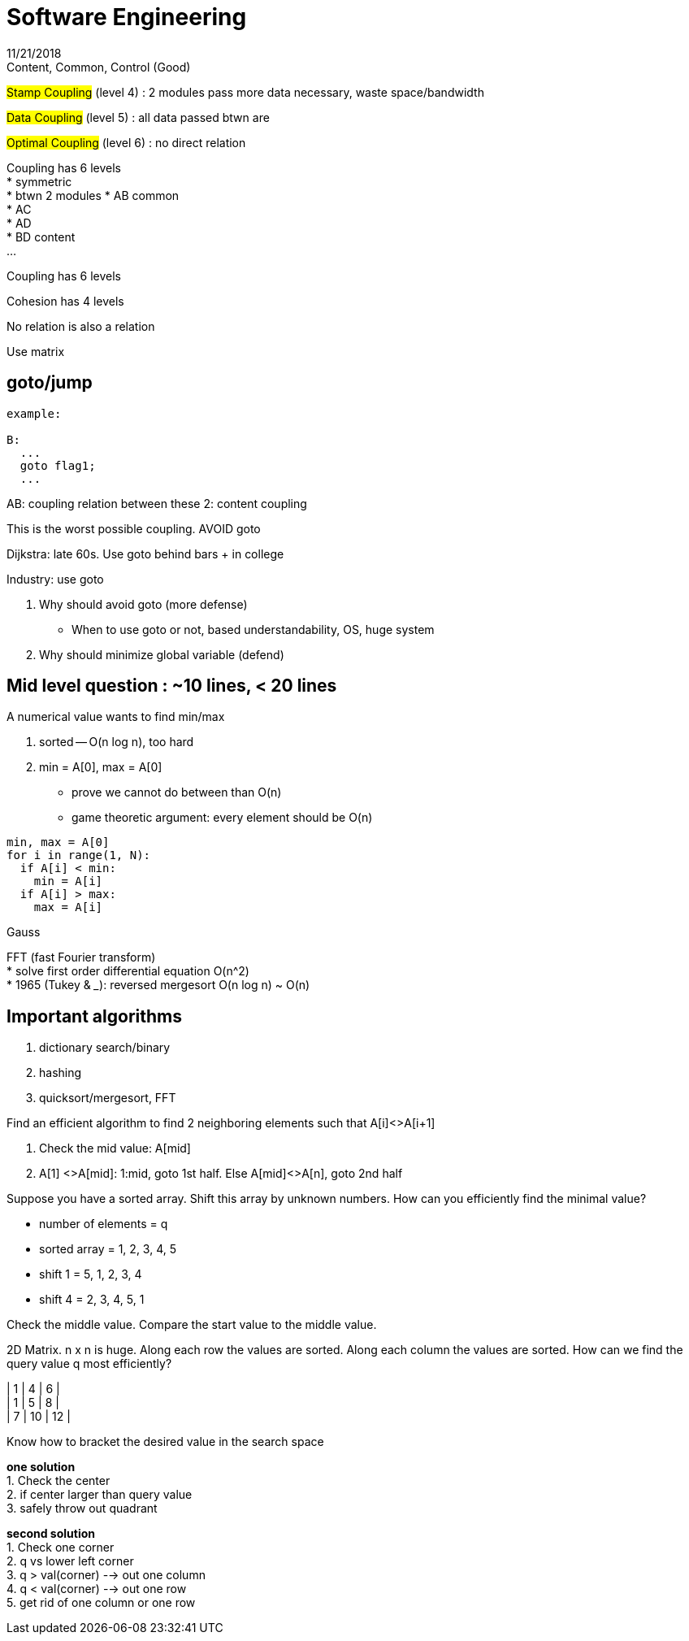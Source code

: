 = Software Engineering
11/21/2018

.Content, Common, Control (Good)

#Stamp Coupling# (level 4) : 2 modules pass more data necessary, waste space/bandwidth

#Data Coupling# (level 5) : all data passed btwn are

#Optimal Coupling# (level 6) : no direct relation

Coupling has 6 levels +
* symmetric +
* btwn 2 modules
* AB common +
* AC +
* AD +
* BD content +
...

Coupling has 6 levels

Cohesion has 4 levels

No relation is also a relation

Use matrix

== goto/jump

....
example:

B:
  ...
  goto flag1;
  ...
....

AB: coupling relation between these 2: content coupling

This is the worst possible coupling. AVOID goto

Dijkstra: late 60s. Use goto behind bars + in college

Industry: use goto

1. Why should avoid goto (more defense) +
* When to use goto or not, based understandability, OS, huge system +
2. Why should minimize global variable (defend)

== Mid level question : ~10 lines, < 20 lines

.A numerical value wants to find min/max
1. sorted -- O(n log n), too hard
2. min = A[0], max = A[0]
* prove we cannot do between than O(n)
* game theoretic argument: every element should be O(n)

....
min, max = A[0]
for i in range(1, N):
  if A[i] < min:
    min = A[i]
  if A[i] > max:
    max = A[i]
....

Gauss

FFT (fast Fourier transform) +
* solve first order differential equation O(n^2) +
* 1965 (Tukey & ___): reversed mergesort O(n log n) ~ O(n)


== Important algorithms
1. dictionary search/binary
2. hashing
3. quicksort/mergesort, FFT

.Find an efficient algorithm to find 2 neighboring elements such that A[i]<>A[i+1]
1. Check the mid value:  A[mid]
2. A[1] <>A[mid]: 1:mid, goto 1st half. Else A[mid]<>A[n], goto 2nd half

.Suppose you have a sorted array. Shift this array by unknown numbers. How can you efficiently find the minimal value?
* number of elements = q
* sorted array = 1, 2, 3, 4, 5
* shift 1 = 5, 1, 2, 3, 4
* shift 4 = 2, 3, 4, 5, 1

Check the middle value. Compare the start value to the middle value.

.2D Matrix. n x n is huge. Along each row the values are sorted. Along each column the values are sorted. How can we find the query value q most efficiently?
| 1 | 4 | 6 | +
| 1 | 5  | 8 | +
| 7 | 10 | 12 |

Know how to bracket the desired value in the search space

*one solution* +
1. Check the center +
2. if center larger than query value +
3. safely throw out quadrant

*second solution* +
1. Check one corner +
2. q vs lower left corner +
3. q > val(corner) --> out one column +
4. q < val(corner) --> out one row +
5. get rid of one column or one row
